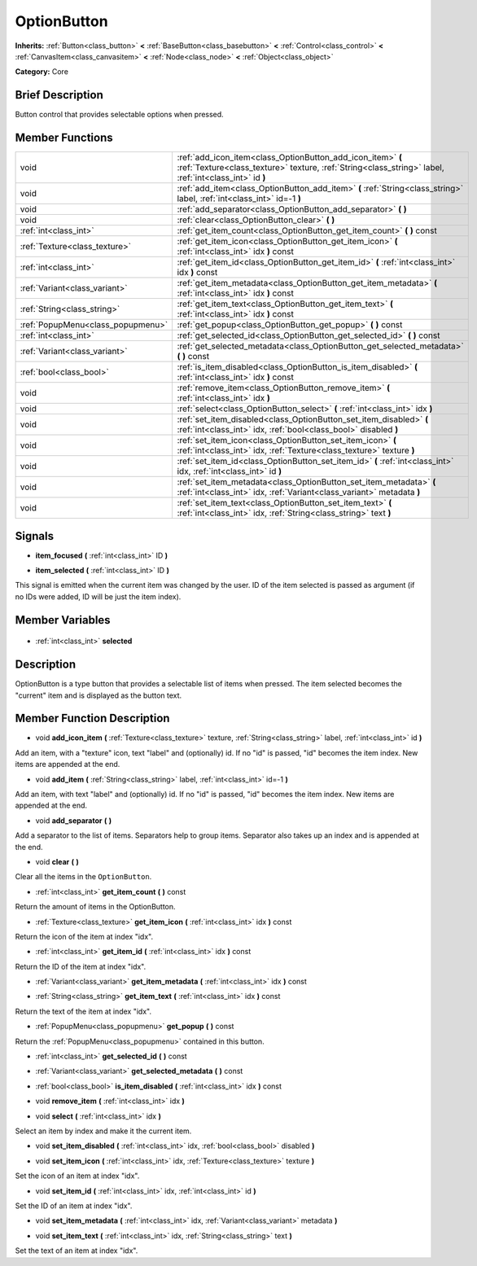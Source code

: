 .. Generated automatically by doc/tools/makerst.py in Godot's source tree.
.. DO NOT EDIT THIS FILE, but the OptionButton.xml source instead.
.. The source is found in doc/classes or modules/<name>/doc_classes.

.. _class_OptionButton:

OptionButton
============

**Inherits:** :ref:`Button<class_button>` **<** :ref:`BaseButton<class_basebutton>` **<** :ref:`Control<class_control>` **<** :ref:`CanvasItem<class_canvasitem>` **<** :ref:`Node<class_node>` **<** :ref:`Object<class_object>`

**Category:** Core

Brief Description
-----------------

Button control that provides selectable options when pressed.

Member Functions
----------------

+------------------------------------+-----------------------------------------------------------------------------------------------------------------------------------------------------------------------+
| void                               | :ref:`add_icon_item<class_OptionButton_add_icon_item>` **(** :ref:`Texture<class_texture>` texture, :ref:`String<class_string>` label, :ref:`int<class_int>` id **)** |
+------------------------------------+-----------------------------------------------------------------------------------------------------------------------------------------------------------------------+
| void                               | :ref:`add_item<class_OptionButton_add_item>` **(** :ref:`String<class_string>` label, :ref:`int<class_int>` id=-1 **)**                                               |
+------------------------------------+-----------------------------------------------------------------------------------------------------------------------------------------------------------------------+
| void                               | :ref:`add_separator<class_OptionButton_add_separator>` **(** **)**                                                                                                    |
+------------------------------------+-----------------------------------------------------------------------------------------------------------------------------------------------------------------------+
| void                               | :ref:`clear<class_OptionButton_clear>` **(** **)**                                                                                                                    |
+------------------------------------+-----------------------------------------------------------------------------------------------------------------------------------------------------------------------+
| :ref:`int<class_int>`              | :ref:`get_item_count<class_OptionButton_get_item_count>` **(** **)** const                                                                                            |
+------------------------------------+-----------------------------------------------------------------------------------------------------------------------------------------------------------------------+
| :ref:`Texture<class_texture>`      | :ref:`get_item_icon<class_OptionButton_get_item_icon>` **(** :ref:`int<class_int>` idx **)** const                                                                    |
+------------------------------------+-----------------------------------------------------------------------------------------------------------------------------------------------------------------------+
| :ref:`int<class_int>`              | :ref:`get_item_id<class_OptionButton_get_item_id>` **(** :ref:`int<class_int>` idx **)** const                                                                        |
+------------------------------------+-----------------------------------------------------------------------------------------------------------------------------------------------------------------------+
| :ref:`Variant<class_variant>`      | :ref:`get_item_metadata<class_OptionButton_get_item_metadata>` **(** :ref:`int<class_int>` idx **)** const                                                            |
+------------------------------------+-----------------------------------------------------------------------------------------------------------------------------------------------------------------------+
| :ref:`String<class_string>`        | :ref:`get_item_text<class_OptionButton_get_item_text>` **(** :ref:`int<class_int>` idx **)** const                                                                    |
+------------------------------------+-----------------------------------------------------------------------------------------------------------------------------------------------------------------------+
| :ref:`PopupMenu<class_popupmenu>`  | :ref:`get_popup<class_OptionButton_get_popup>` **(** **)** const                                                                                                      |
+------------------------------------+-----------------------------------------------------------------------------------------------------------------------------------------------------------------------+
| :ref:`int<class_int>`              | :ref:`get_selected_id<class_OptionButton_get_selected_id>` **(** **)** const                                                                                          |
+------------------------------------+-----------------------------------------------------------------------------------------------------------------------------------------------------------------------+
| :ref:`Variant<class_variant>`      | :ref:`get_selected_metadata<class_OptionButton_get_selected_metadata>` **(** **)** const                                                                              |
+------------------------------------+-----------------------------------------------------------------------------------------------------------------------------------------------------------------------+
| :ref:`bool<class_bool>`            | :ref:`is_item_disabled<class_OptionButton_is_item_disabled>` **(** :ref:`int<class_int>` idx **)** const                                                              |
+------------------------------------+-----------------------------------------------------------------------------------------------------------------------------------------------------------------------+
| void                               | :ref:`remove_item<class_OptionButton_remove_item>` **(** :ref:`int<class_int>` idx **)**                                                                              |
+------------------------------------+-----------------------------------------------------------------------------------------------------------------------------------------------------------------------+
| void                               | :ref:`select<class_OptionButton_select>` **(** :ref:`int<class_int>` idx **)**                                                                                        |
+------------------------------------+-----------------------------------------------------------------------------------------------------------------------------------------------------------------------+
| void                               | :ref:`set_item_disabled<class_OptionButton_set_item_disabled>` **(** :ref:`int<class_int>` idx, :ref:`bool<class_bool>` disabled **)**                                |
+------------------------------------+-----------------------------------------------------------------------------------------------------------------------------------------------------------------------+
| void                               | :ref:`set_item_icon<class_OptionButton_set_item_icon>` **(** :ref:`int<class_int>` idx, :ref:`Texture<class_texture>` texture **)**                                   |
+------------------------------------+-----------------------------------------------------------------------------------------------------------------------------------------------------------------------+
| void                               | :ref:`set_item_id<class_OptionButton_set_item_id>` **(** :ref:`int<class_int>` idx, :ref:`int<class_int>` id **)**                                                    |
+------------------------------------+-----------------------------------------------------------------------------------------------------------------------------------------------------------------------+
| void                               | :ref:`set_item_metadata<class_OptionButton_set_item_metadata>` **(** :ref:`int<class_int>` idx, :ref:`Variant<class_variant>` metadata **)**                          |
+------------------------------------+-----------------------------------------------------------------------------------------------------------------------------------------------------------------------+
| void                               | :ref:`set_item_text<class_OptionButton_set_item_text>` **(** :ref:`int<class_int>` idx, :ref:`String<class_string>` text **)**                                        |
+------------------------------------+-----------------------------------------------------------------------------------------------------------------------------------------------------------------------+

Signals
-------

.. _class_OptionButton_item_focused:

- **item_focused** **(** :ref:`int<class_int>` ID **)**

.. _class_OptionButton_item_selected:

- **item_selected** **(** :ref:`int<class_int>` ID **)**

This signal is emitted when the current item was changed by the user. ID of the item selected is passed as argument (if no IDs were added, ID will be just the item index).


Member Variables
----------------

  .. _class_OptionButton_selected:

- :ref:`int<class_int>` **selected**


Description
-----------

OptionButton is a type button that provides a selectable list of items when pressed. The item selected becomes the "current" item and is displayed as the button text.

Member Function Description
---------------------------

.. _class_OptionButton_add_icon_item:

- void **add_icon_item** **(** :ref:`Texture<class_texture>` texture, :ref:`String<class_string>` label, :ref:`int<class_int>` id **)**

Add an item, with a "texture" icon, text "label" and (optionally) id. If no "id" is passed, "id" becomes the item index. New items are appended at the end.

.. _class_OptionButton_add_item:

- void **add_item** **(** :ref:`String<class_string>` label, :ref:`int<class_int>` id=-1 **)**

Add an item, with text "label" and (optionally) id. If no "id" is passed, "id" becomes the item index. New items are appended at the end.

.. _class_OptionButton_add_separator:

- void **add_separator** **(** **)**

Add a separator to the list of items. Separators help to group items. Separator also takes up an index and is appended at the end.

.. _class_OptionButton_clear:

- void **clear** **(** **)**

Clear all the items in the ``OptionButton``.

.. _class_OptionButton_get_item_count:

- :ref:`int<class_int>` **get_item_count** **(** **)** const

Return the amount of items in the OptionButton.

.. _class_OptionButton_get_item_icon:

- :ref:`Texture<class_texture>` **get_item_icon** **(** :ref:`int<class_int>` idx **)** const

Return the icon of the item at index "idx".

.. _class_OptionButton_get_item_id:

- :ref:`int<class_int>` **get_item_id** **(** :ref:`int<class_int>` idx **)** const

Return the ID of the item at index "idx".

.. _class_OptionButton_get_item_metadata:

- :ref:`Variant<class_variant>` **get_item_metadata** **(** :ref:`int<class_int>` idx **)** const

.. _class_OptionButton_get_item_text:

- :ref:`String<class_string>` **get_item_text** **(** :ref:`int<class_int>` idx **)** const

Return the text of the item at index "idx".

.. _class_OptionButton_get_popup:

- :ref:`PopupMenu<class_popupmenu>` **get_popup** **(** **)** const

Return the :ref:`PopupMenu<class_popupmenu>` contained in this button.

.. _class_OptionButton_get_selected_id:

- :ref:`int<class_int>` **get_selected_id** **(** **)** const

.. _class_OptionButton_get_selected_metadata:

- :ref:`Variant<class_variant>` **get_selected_metadata** **(** **)** const

.. _class_OptionButton_is_item_disabled:

- :ref:`bool<class_bool>` **is_item_disabled** **(** :ref:`int<class_int>` idx **)** const

.. _class_OptionButton_remove_item:

- void **remove_item** **(** :ref:`int<class_int>` idx **)**

.. _class_OptionButton_select:

- void **select** **(** :ref:`int<class_int>` idx **)**

Select an item by index and make it the current item.

.. _class_OptionButton_set_item_disabled:

- void **set_item_disabled** **(** :ref:`int<class_int>` idx, :ref:`bool<class_bool>` disabled **)**

.. _class_OptionButton_set_item_icon:

- void **set_item_icon** **(** :ref:`int<class_int>` idx, :ref:`Texture<class_texture>` texture **)**

Set the icon of an item at index "idx".

.. _class_OptionButton_set_item_id:

- void **set_item_id** **(** :ref:`int<class_int>` idx, :ref:`int<class_int>` id **)**

Set the ID of an item at index "idx".

.. _class_OptionButton_set_item_metadata:

- void **set_item_metadata** **(** :ref:`int<class_int>` idx, :ref:`Variant<class_variant>` metadata **)**

.. _class_OptionButton_set_item_text:

- void **set_item_text** **(** :ref:`int<class_int>` idx, :ref:`String<class_string>` text **)**

Set the text of an item at index "idx".


